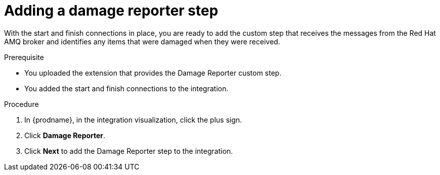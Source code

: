 // Module included in the following assemblies:
// as_amq2api-create-integration.adoc

[id='amq2api-add-damage-reporter-step_{context}']
= Adding a damage reporter step

With the start and finish connections in place, you are ready to
add the custom step that receives the messages from the Red Hat AMQ broker
and identifies any items that were damaged when they were received.

.Prerequisite
* You uploaded the extension that provides the Damage Reporter custom step.
* You added the start and finish connections to the integration. 

.Procedure

. In {prodname}, in the integration visualization, click the plus sign.
. Click *Damage Reporter*.
. Click *Next* to add the Damage Reporter step to the integration. 
